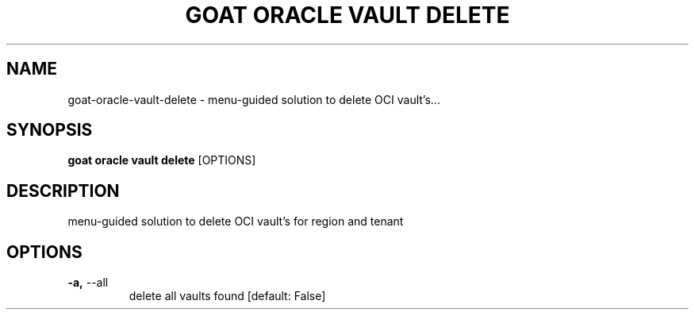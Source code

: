 .TH "GOAT ORACLE VAULT DELETE" "1" "2024-02-04" "2024.2.4.728" "goat oracle vault delete Manual"
.SH NAME
goat\-oracle\-vault\-delete \- menu-guided solution to delete OCI vault's...
.SH SYNOPSIS
.B goat oracle vault delete
[OPTIONS]
.SH DESCRIPTION
menu-guided solution to delete OCI vault's for region and tenant
.SH OPTIONS
.TP
\fB\-a,\fP \-\-all
delete all vaults found  [default: False]
